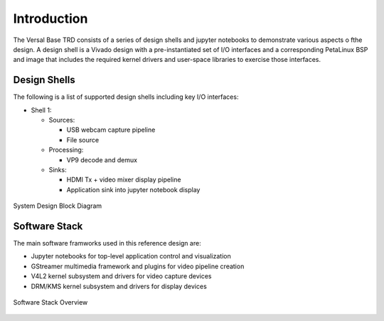 Introduction
============

The Versal Base TRD consists of a series of design shells and jupyter notebooks
to demonstrate various aspects o fthe design. A design shell is a Vivado design
with a pre-instantiated set of I/O interfaces and a corresponding PetaLinux BSP
and image that includes the required kernel drivers and user-space libraries to
exercise those interfaces.

Design Shells
-------------

The following is a list of supported design shells including key I/O interfaces:

* Shell 1:

  * Sources:

    * USB webcam capture pipeline

    * File source

  * Processing:

    * VP9 decode and demux

  * Sinks:

    * HDMI Tx + video mixer display pipeline

    * Application sink into jupyter notebook display


.. figure:: images/system-bd.jpg
    :width: 1000px
    :align: center
    :alt: System Design Block Diagram
    :figclass: align-center

    System Design Block Diagram

Software Stack
--------------

The main software framworks used in this reference design are:

* Jupyter notebooks for top-level application control and visualization

* GStreamer multimedia framework and plugins for video pipeline creation

* V4L2 kernel subsystem and drivers for video capture devices

* DRM/KMS kernel subsystem and drivers for display devices

.. figure:: images/sw-stack.jpg
    :width: 550px
    :align: center
    :alt: Software Stack Overview
    :figclass: align-center

    Software Stack Overview

